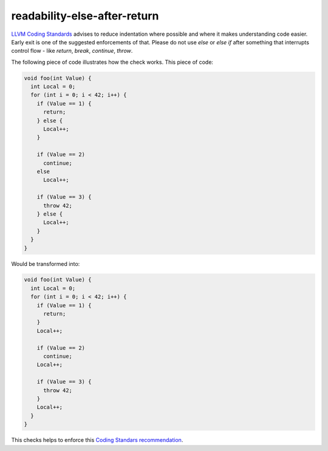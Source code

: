 .. title:: clang-tidy - readability-else-after-return

readability-else-after-return
=============================

`LLVM Coding Standards <http://llvm.org/docs/CodingStandards.html>`_ advises to
reduce indentation where possible and where it makes understanding code easier.
Early exit is one of the suggested enforcements of that. Please do not use
`else` or `else if` after something that interrupts control flow - like
`return`, `break`, `continue`, `throw`.

The following piece of code illustrates how the check works. This piece of code:

.. code-block:: c++

    void foo(int Value) {
      int Local = 0;
      for (int i = 0; i < 42; i++) {
        if (Value == 1) {
          return;
        } else {
          Local++;
        }

        if (Value == 2)
          continue;
        else
          Local++;

        if (Value == 3) {
          throw 42;
        } else {
          Local++;
        }
      }
    }


Would be transformed into:

.. code-block:: c++

    void foo(int Value) {
      int Local = 0;
      for (int i = 0; i < 42; i++) {
        if (Value == 1) {
          return;
        }
        Local++;

        if (Value == 2)
          continue;
        Local++;

        if (Value == 3) {
          throw 42;
        }
        Local++;
      }
    }


This checks helps to enforce this `Coding Standars recommendation
<http://llvm.org/docs/CodingStandards.html#don-t-use-else-after-a-return>`_.

